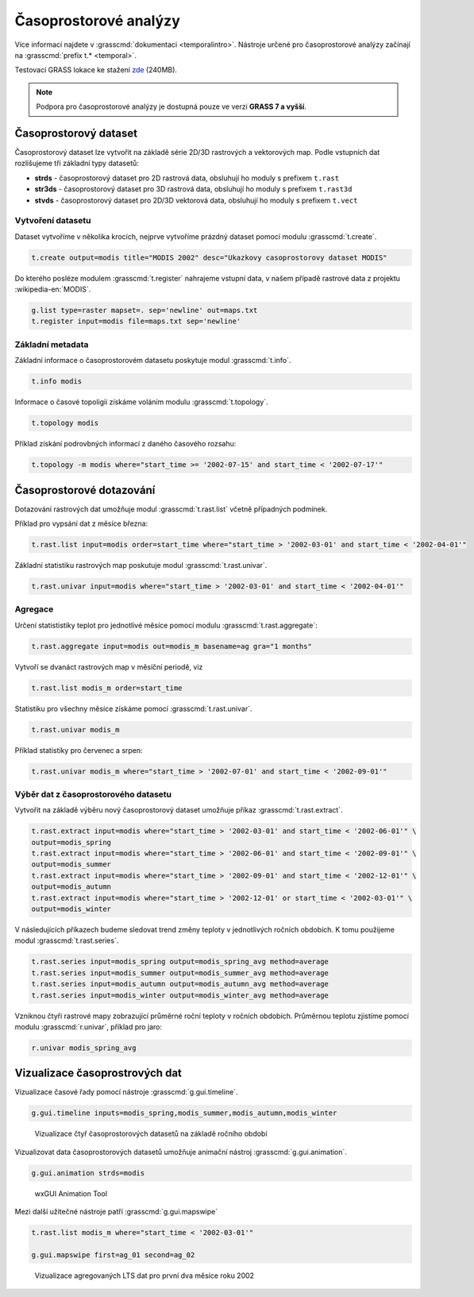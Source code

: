 **********************
Časoprostorové analýzy
**********************

Více informací najdete v :grasscmd:`dokumentaci
<temporalintro>`. Nástroje určené pro časoprostorové analýzy začínají
na :grasscmd:`prefix t.* <temporal>`.

Testovací GRASS lokace ke stažení `zde
<http://training.gismentors.eu/geodata/grass/modis.zip>`_ (240MB).

.. note:: Podpora pro časoprostorové analýzy je dostupná pouze ve
   verzi **GRASS 7 a vyšší**.

Časoprostorový dataset
======================

Časoprostorový dataset lze vytvořit na základě série 2D/3D rastrových
a vektorových map. Podle vstupních dat rozlišujeme tři základní typy
datasetů:


* **strds** - časoprostorový dataset pro 2D rastrová data, obsluhují ho
  moduly s prefixem ``t.rast``
* **str3ds** - časoprostorový dataset pro 3D rastrová data, obsluhují ho
  moduly s prefixem ``t.rast3d``
* **stvds** - časoprostorový dataset pro 2D/3D vektorová data, obsluhují ho
  moduly s prefixem ``t.vect``

Vytvoření datasetu
------------------

Dataset vytvoříme v několika krocích, nejprve vytvoříme prázdný
dataset pomocí modulu :grasscmd:`t.create`.

.. code-block:: bash
                
   t.create output=modis title="MODIS 2002" desc="Ukazkovy casoprostorovy dataset MODIS"

Do kterého posléze modulem :grasscmd:`t.register` nahrajeme vstupní
data, v našem případě rastrové data z projektu :wikipedia-en:`MODIS`.

.. code-block:: bash

   g.list type=raster mapset=. sep='newline' out=maps.txt
   t.register input=modis file=maps.txt sep='newline'

Základní metadata
-----------------

Základní informace o časoprostorovém datasetu poskytuje modul
:grasscmd:`t.info`.

.. code-block:: bash

   t.info modis
   
Informace o časové topoligii získáme voláním modulu
:grasscmd:`t.topology`.

.. code-block:: bash

   t.topology modis

Příklad získání podrovbných informací z daného časového rozsahu:

.. code-block:: bash

   t.topology -m modis where="start_time >= '2002-07-15' and start_time < '2002-07-17'"

Časoprostorové dotazování
=========================

Dotazování rastrových dat umožňuje modul :grasscmd:`t.rast.list`
včetně případných podmínek.

Příklad pro vypsání dat z měsíce března:

.. code-block:: bash
                
   t.rast.list input=modis order=start_time where="start_time > '2002-03-01' and start_time < '2002-04-01'"

Základní statistiku rastrových map poskutuje modul :grasscmd:`t.rast.univar`.

.. code-block:: bash

   t.rast.univar input=modis where="start_time > '2002-03-01' and start_time < '2002-04-01'"

Agregace
--------

Určení statististiky teplot pro jednotlivé měsíce pomocí modulu :grasscmd:`t.rast.aggregate`:

.. code-block:: bash
                
   t.rast.aggregate input=modis out=modis_m basename=ag gra="1 months"

Vytvoří se dvanáct rastrových map v měsíční periodě, viz

.. code-block:: bash

   t.rast.list modis_m order=start_time

Statistiku pro všechny měsíce získáme pomocí :grasscmd:`t.rast.univar`.

.. code-block:: bash
                
   t.rast.univar modis_m

Příklad statistiky pro červenec a srpen:

.. code-block:: bash
                
   t.rast.univar modis_m where="start_time > '2002-07-01' and start_time < '2002-09-01'"

Výběr dat z časoprostorového datasetu
-------------------------------------

Vytvořit na základě výběru nový časoprostorový dataset umožňuje příkaz
:grasscmd:`t.rast.extract`.

.. code-block:: bash
          
   t.rast.extract input=modis where="start_time > '2002-03-01' and start_time < '2002-06-01'" \
   output=modis_spring
   t.rast.extract input=modis where="start_time > '2002-06-01' and start_time < '2002-09-01'" \
   output=modis_summer
   t.rast.extract input=modis where="start_time > '2002-09-01' and start_time < '2002-12-01'" \
   output=modis_autumn
   t.rast.extract input=modis where="start_time > '2002-12-01' or start_time < '2002-03-01'" \
   output=modis_winter

V následujících příkazech budeme sledovat trend změny teploty v
jednotlivých ročních obdobích. K tomu použijeme modul :grasscmd:`t.rast.series`.

.. code-block:: bash
                
   t.rast.series input=modis_spring output=modis_spring_avg method=average
   t.rast.series input=modis_summer output=modis_summer_avg method=average
   t.rast.series input=modis_autumn output=modis_autumn_avg method=average
   t.rast.series input=modis_winter output=modis_winter_avg method=average

Vzniknou čtyři rastrové mapy zobrazující průměrné roční teploty v
ročních obdobích. Průměrnou teplotu zjistíme pomocí modulu
:grasscmd:`r.univar`, příklad pro jaro:

.. code-block:: bash
                          
   r.univar modis_spring_avg

Vizualizace časoprostrových dat
===============================

Vizualizace časové řady pomocí nástroje :grasscmd:`g.gui.timeline`.

.. code-block:: bash

   g.gui.timeline inputs=modis_spring,modis_summer,modis_autumn,modis_winter

.. figure:: images/g-gui-timeline.png

   Vizualizace čtyř časoprostorových datasetů na základě ročního období

Vizualizovat data časoprostorových datasetů umožňuje animační nástroj
:grasscmd:`g.gui.animation`.

.. code-block:: bash
             
   g.gui.animation strds=modis

.. figure:: images/g-gui-animation.png
               
   wxGUI Animation Tool
                
Mezi další užitečné nástroje patří :grasscmd:`g.gui.mapswipe`

.. code-block:: bash
                
   t.rast.list modis_m where="start_time < '2002-03-01'"

   g.gui.mapswipe first=ag_01 second=ag_02

.. figure:: images/g-gui-mapswipe.png

   Vizualizace agregovaných LTS dat pro první dva měsíce roku 2002
